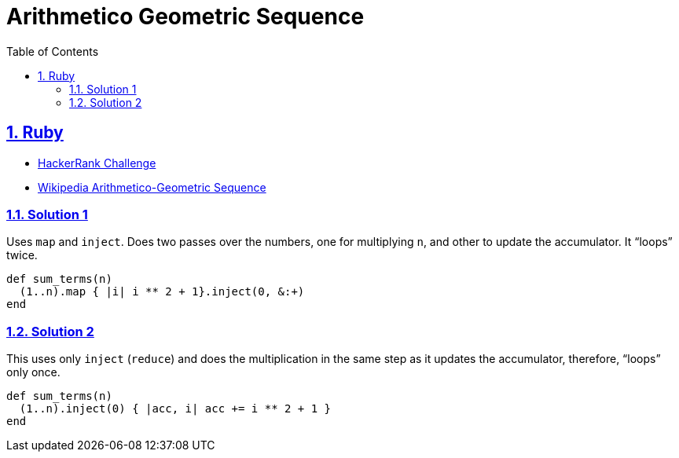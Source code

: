 = Arithmetico Geometric Sequence
:linkcss!:
:webfonts!:
:icons!: font
:source-highlighter: pygments
:source-linenums-option:
:pygments-css: class
:sectlinks:
:sectnums:
:toclevels: 6
:toc: left
:favicon: https://fernandobasso.dev/cmdline.png


== Ruby

* link:https://www.hackerrank.com/challenges/ruby-enumerable-reduce/problem[HackerRank Challenge^]
* link:https://en.wikipedia.org/wiki/Arithmetico%E2%80%93geometric_sequence[Wikipedia Arithmetico-Geometric Sequence^]

=== Solution 1

Uses `map` and `inject`.
Does two passes over the numbers, one for multiplying `n`, and other to update the accumulator. It “loops” twice.

[source,ruby,linenums]
----
def sum_terms(n)
  (1..n).map { |i| i ** 2 + 1}.inject(0, &:+)
end
----

=== Solution 2

This uses only `inject` (`reduce`) and does the multiplication in the same step as it updates the accumulator, therefore, “loops” only once.

[source,ruby,linenums]
----
def sum_terms(n)
  (1..n).inject(0) { |acc, i| acc += i ** 2 + 1 }
end
----
